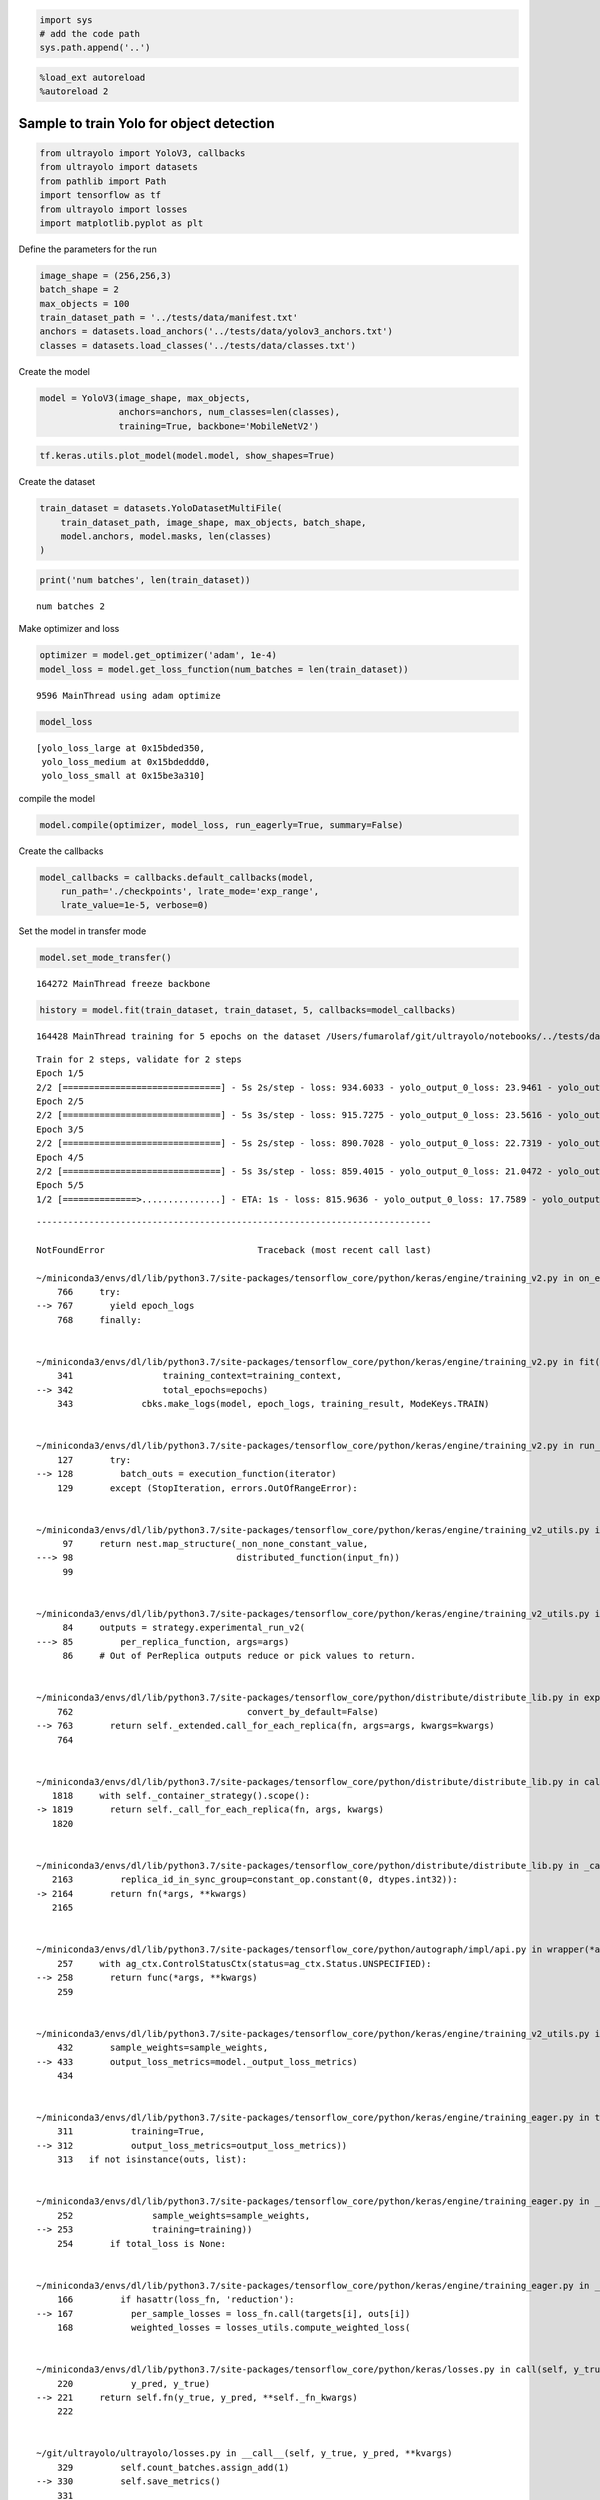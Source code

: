.. code:: ipython3

    import sys
    # add the code path
    sys.path.append('..')

.. code:: ipython3

    %load_ext autoreload
    %autoreload 2

Sample to train Yolo for object detection
-----------------------------------------

.. code:: ipython3

    from ultrayolo import YoloV3, callbacks
    from ultrayolo import datasets
    from pathlib import Path
    import tensorflow as tf
    from ultrayolo import losses
    import matplotlib.pyplot as plt

Define the parameters for the run

.. code:: ipython3

    image_shape = (256,256,3)
    batch_shape = 2
    max_objects = 100
    train_dataset_path = '../tests/data/manifest.txt'
    anchors = datasets.load_anchors('../tests/data/yolov3_anchors.txt')
    classes = datasets.load_classes('../tests/data/classes.txt')

Create the model

.. code:: ipython3

    model = YoloV3(image_shape, max_objects, 
                   anchors=anchors, num_classes=len(classes), 
                   training=True, backbone='MobileNetV2')

.. code:: ipython3

    tf.keras.utils.plot_model(model.model, show_shapes=True)




.. image:: 4_train_example_files/4_train_example_8_0.png



Create the dataset

.. code:: ipython3

    train_dataset = datasets.YoloDatasetMultiFile(
        train_dataset_path, image_shape, max_objects, batch_shape, 
        model.anchors, model.masks, len(classes)
    )

.. code:: ipython3

    print('num batches', len(train_dataset))


.. parsed-literal::

    num batches 2


Make optimizer and loss

.. code:: ipython3

    optimizer = model.get_optimizer('adam', 1e-4)
    model_loss = model.get_loss_function(num_batches = len(train_dataset))


.. parsed-literal::

      9596 MainThread using adam optimize


.. code:: ipython3

    model_loss




.. parsed-literal::

    [yolo_loss_large at 0x15bded350,
     yolo_loss_medium at 0x15bdeddd0,
     yolo_loss_small at 0x15be3a310]



compile the model

.. code:: ipython3

    model.compile(optimizer, model_loss, run_eagerly=True, summary=False)

Create the callbacks

.. code:: ipython3

    model_callbacks = callbacks.default_callbacks(model,
        run_path='./checkpoints', lrate_mode='exp_range',
        lrate_value=1e-5, verbose=0)

Set the model in transfer mode

.. code:: ipython3

    model.set_mode_transfer()


.. parsed-literal::

    164272 MainThread freeze backbone


.. code:: ipython3

    history = model.fit(train_dataset, train_dataset, 5, callbacks=model_callbacks)


.. parsed-literal::

    164428 MainThread training for 5 epochs on the dataset /Users/fumarolaf/git/ultrayolo/notebooks/../tests/data


.. parsed-literal::

    Train for 2 steps, validate for 2 steps
    Epoch 1/5
    2/2 [==============================] - 5s 2s/step - loss: 934.6033 - yolo_output_0_loss: 23.9461 - yolo_output_1_loss: 50.1620 - yolo_output_2_loss: 759.6201 - val_loss: 5264.7634 - val_yolo_output_0_loss: 1555.0167 - val_yolo_output_1_loss: 199.1157 - val_yolo_output_2_loss: 3409.6306
    Epoch 2/5
    2/2 [==============================] - 5s 3s/step - loss: 915.7275 - yolo_output_0_loss: 23.5616 - yolo_output_1_loss: 48.3204 - yolo_output_2_loss: 742.7931 - val_loss: 4735.4019 - val_yolo_output_0_loss: 1105.7004 - val_yolo_output_1_loss: 219.6431 - val_yolo_output_2_loss: 3308.8633
    Epoch 3/5
    2/2 [==============================] - 5s 2s/step - loss: 890.7028 - yolo_output_0_loss: 22.7319 - yolo_output_1_loss: 45.7045 - yolo_output_2_loss: 721.0179 - val_loss: 4345.3047 - val_yolo_output_0_loss: 814.5522 - val_yolo_output_1_loss: 223.1448 - val_yolo_output_2_loss: 3206.2117
    Epoch 4/5
    2/2 [==============================] - 5s 3s/step - loss: 859.4015 - yolo_output_0_loss: 21.0472 - yolo_output_1_loss: 42.8375 - yolo_output_2_loss: 694.0692 - val_loss: 4047.0514 - val_yolo_output_0_loss: 618.8140 - val_yolo_output_1_loss: 223.1597 - val_yolo_output_2_loss: 3103.4873
    Epoch 5/5
    1/2 [==============>...............] - ETA: 1s - loss: 815.9636 - yolo_output_0_loss: 17.7589 - yolo_output_1_loss: 40.5396 - yolo_output_2_loss: 656.0746

::


    ---------------------------------------------------------------------------

    NotFoundError                             Traceback (most recent call last)

    ~/miniconda3/envs/dl/lib/python3.7/site-packages/tensorflow_core/python/keras/engine/training_v2.py in on_epoch(self, epoch, mode)
        766     try:
    --> 767       yield epoch_logs
        768     finally:


    ~/miniconda3/envs/dl/lib/python3.7/site-packages/tensorflow_core/python/keras/engine/training_v2.py in fit(self, model, x, y, batch_size, epochs, verbose, callbacks, validation_split, validation_data, shuffle, class_weight, sample_weight, initial_epoch, steps_per_epoch, validation_steps, validation_freq, max_queue_size, workers, use_multiprocessing, **kwargs)
        341                 training_context=training_context,
    --> 342                 total_epochs=epochs)
        343             cbks.make_logs(model, epoch_logs, training_result, ModeKeys.TRAIN)


    ~/miniconda3/envs/dl/lib/python3.7/site-packages/tensorflow_core/python/keras/engine/training_v2.py in run_one_epoch(model, iterator, execution_function, dataset_size, batch_size, strategy, steps_per_epoch, num_samples, mode, training_context, total_epochs)
        127       try:
    --> 128         batch_outs = execution_function(iterator)
        129       except (StopIteration, errors.OutOfRangeError):


    ~/miniconda3/envs/dl/lib/python3.7/site-packages/tensorflow_core/python/keras/engine/training_v2_utils.py in execution_function(input_fn)
         97     return nest.map_structure(_non_none_constant_value,
    ---> 98                               distributed_function(input_fn))
         99 


    ~/miniconda3/envs/dl/lib/python3.7/site-packages/tensorflow_core/python/keras/engine/training_v2_utils.py in distributed_function(input_iterator)
         84     outputs = strategy.experimental_run_v2(
    ---> 85         per_replica_function, args=args)
         86     # Out of PerReplica outputs reduce or pick values to return.


    ~/miniconda3/envs/dl/lib/python3.7/site-packages/tensorflow_core/python/distribute/distribute_lib.py in experimental_run_v2(self, fn, args, kwargs)
        762                                 convert_by_default=False)
    --> 763       return self._extended.call_for_each_replica(fn, args=args, kwargs=kwargs)
        764 


    ~/miniconda3/envs/dl/lib/python3.7/site-packages/tensorflow_core/python/distribute/distribute_lib.py in call_for_each_replica(self, fn, args, kwargs)
       1818     with self._container_strategy().scope():
    -> 1819       return self._call_for_each_replica(fn, args, kwargs)
       1820 


    ~/miniconda3/envs/dl/lib/python3.7/site-packages/tensorflow_core/python/distribute/distribute_lib.py in _call_for_each_replica(self, fn, args, kwargs)
       2163         replica_id_in_sync_group=constant_op.constant(0, dtypes.int32)):
    -> 2164       return fn(*args, **kwargs)
       2165 


    ~/miniconda3/envs/dl/lib/python3.7/site-packages/tensorflow_core/python/autograph/impl/api.py in wrapper(*args, **kwargs)
        257     with ag_ctx.ControlStatusCtx(status=ag_ctx.Status.UNSPECIFIED):
    --> 258       return func(*args, **kwargs)
        259 


    ~/miniconda3/envs/dl/lib/python3.7/site-packages/tensorflow_core/python/keras/engine/training_v2_utils.py in train_on_batch(model, x, y, sample_weight, class_weight, reset_metrics, standalone)
        432       sample_weights=sample_weights,
    --> 433       output_loss_metrics=model._output_loss_metrics)
        434 


    ~/miniconda3/envs/dl/lib/python3.7/site-packages/tensorflow_core/python/keras/engine/training_eager.py in train_on_batch(model, inputs, targets, sample_weights, output_loss_metrics)
        311           training=True,
    --> 312           output_loss_metrics=output_loss_metrics))
        313   if not isinstance(outs, list):


    ~/miniconda3/envs/dl/lib/python3.7/site-packages/tensorflow_core/python/keras/engine/training_eager.py in _process_single_batch(model, inputs, targets, output_loss_metrics, sample_weights, training)
        252               sample_weights=sample_weights,
    --> 253               training=training))
        254       if total_loss is None:


    ~/miniconda3/envs/dl/lib/python3.7/site-packages/tensorflow_core/python/keras/engine/training_eager.py in _model_loss(model, inputs, targets, output_loss_metrics, sample_weights, training)
        166         if hasattr(loss_fn, 'reduction'):
    --> 167           per_sample_losses = loss_fn.call(targets[i], outs[i])
        168           weighted_losses = losses_utils.compute_weighted_loss(


    ~/miniconda3/envs/dl/lib/python3.7/site-packages/tensorflow_core/python/keras/losses.py in call(self, y_true, y_pred)
        220           y_pred, y_true)
    --> 221     return self.fn(y_true, y_pred, **self._fn_kwargs)
        222 


    ~/git/ultrayolo/ultrayolo/losses.py in __call__(self, y_true, y_pred, **kvargs)
        329         self.count_batches.assign_add(1)
    --> 330         self.save_metrics()
        331 


    ~/miniconda3/envs/dl/lib/python3.7/site-packages/tensorflow_core/python/eager/def_function.py in __call__(self, *args, **kwds)
        567     else:
    --> 568       result = self._call(*args, **kwds)
        569 


    ~/miniconda3/envs/dl/lib/python3.7/site-packages/tensorflow_core/python/eager/def_function.py in _call(self, *args, **kwds)
        605       # run the first trace but we should fail if variables are created.
    --> 606       results = self._stateful_fn(*args, **kwds)
        607       if self._created_variables:


    ~/miniconda3/envs/dl/lib/python3.7/site-packages/tensorflow_core/python/eager/function.py in __call__(self, *args, **kwargs)
       2362       graph_function, args, kwargs = self._maybe_define_function(args, kwargs)
    -> 2363     return graph_function._filtered_call(args, kwargs)  # pylint: disable=protected-access
       2364 


    ~/miniconda3/envs/dl/lib/python3.7/site-packages/tensorflow_core/python/eager/function.py in _filtered_call(self, args, kwargs)
       1610                            resource_variable_ops.BaseResourceVariable))),
    -> 1611         self.captured_inputs)
       1612 


    ~/miniconda3/envs/dl/lib/python3.7/site-packages/tensorflow_core/python/eager/function.py in _call_flat(self, args, captured_inputs, cancellation_manager)
       1691       return self._build_call_outputs(self._inference_function.call(
    -> 1692           ctx, args, cancellation_manager=cancellation_manager))
       1693     forward_backward = self._select_forward_and_backward_functions(


    ~/miniconda3/envs/dl/lib/python3.7/site-packages/tensorflow_core/python/eager/function.py in call(self, ctx, args, cancellation_manager)
        544               attrs=("executor_type", executor_type, "config_proto", config),
    --> 545               ctx=ctx)
        546         else:


    ~/miniconda3/envs/dl/lib/python3.7/site-packages/tensorflow_core/python/eager/execute.py in quick_execute(op_name, num_outputs, inputs, attrs, ctx, name)
         66       message = e.message
    ---> 67     six.raise_from(core._status_to_exception(e.code, message), None)
         68   except TypeError as e:


    ~/miniconda3/envs/dl/lib/python3.7/site-packages/six.py in raise_from(value, from_value)


    NotFoundError:  Resource localhost/_AnonymousVar408/N10tensorflow22SummaryWriterInterfaceE does not exist.
    	 [[{{node cond/then/_0/yolo_loss_large_xy_loss/write_summary}}]] [Op:__inference_save_metrics_15892]
    
    Function call stack:
    save_metrics


    
    During handling of the above exception, another exception occurred:


    KeyError                                  Traceback (most recent call last)

    <ipython-input-21-0f662bf2a06d> in <module>
    ----> 1 history = model.fit(train_dataset, train_dataset, 5, callbacks=model_callbacks)
    

    ~/git/ultrayolo/ultrayolo/ultrayolo.py in fit(self, train_dataset, val_dataset, epochs, initial_epoch, callbacks, workers, max_queue_size)
        233                               max_queue_size=64,
        234                               initial_epoch=initial_epoch,
    --> 235                               verbose=1)
        236 
        237     def save(self, path, save_format='h5'):


    ~/miniconda3/envs/dl/lib/python3.7/site-packages/tensorflow_core/python/keras/engine/training.py in fit(self, x, y, batch_size, epochs, verbose, callbacks, validation_split, validation_data, shuffle, class_weight, sample_weight, initial_epoch, steps_per_epoch, validation_steps, validation_freq, max_queue_size, workers, use_multiprocessing, **kwargs)
        817         max_queue_size=max_queue_size,
        818         workers=workers,
    --> 819         use_multiprocessing=use_multiprocessing)
        820 
        821   def evaluate(self,


    ~/miniconda3/envs/dl/lib/python3.7/site-packages/tensorflow_core/python/keras/engine/training_v2.py in fit(self, model, x, y, batch_size, epochs, verbose, callbacks, validation_split, validation_data, shuffle, class_weight, sample_weight, initial_epoch, steps_per_epoch, validation_steps, validation_freq, max_queue_size, workers, use_multiprocessing, **kwargs)
        395                       total_epochs=1)
        396                   cbks.make_logs(model, epoch_logs, eval_result, ModeKeys.TEST,
    --> 397                                  prefix='val_')
        398 
        399     return model.history


    ~/miniconda3/envs/dl/lib/python3.7/contextlib.py in __exit__(self, type, value, traceback)
        128                 value = type()
        129             try:
    --> 130                 self.gen.throw(type, value, traceback)
        131             except StopIteration as exc:
        132                 # Suppress StopIteration *unless* it's the same exception that


    ~/miniconda3/envs/dl/lib/python3.7/site-packages/tensorflow_core/python/keras/engine/training_v2.py in on_epoch(self, epoch, mode)
        769       if mode == ModeKeys.TRAIN:
        770         # Epochs only apply to `fit`.
    --> 771         self.callbacks.on_epoch_end(epoch, epoch_logs)
        772       self.progbar.on_epoch_end(epoch, epoch_logs)
        773 


    ~/miniconda3/envs/dl/lib/python3.7/site-packages/tensorflow_core/python/keras/callbacks.py in on_epoch_end(self, epoch, logs)
        300     logs = logs or {}
        301     for callback in self.callbacks:
    --> 302       callback.on_epoch_end(epoch, logs)
        303 
        304   def on_train_batch_begin(self, batch, logs=None):


    ~/miniconda3/envs/dl/lib/python3.7/site-packages/tensorflow_core/python/keras/callbacks.py in on_epoch_end(self, epoch, logs)
        990           self._save_model(epoch=epoch, logs=logs)
        991       else:
    --> 992         self._save_model(epoch=epoch, logs=logs)
        993     if self.model._in_multi_worker_mode():
        994       # For multi-worker training, back up the weights and current training


    ~/miniconda3/envs/dl/lib/python3.7/site-packages/tensorflow_core/python/keras/callbacks.py in _save_model(self, epoch, logs)
       1009                   int) or self.epochs_since_last_save >= self.period:
       1010       self.epochs_since_last_save = 0
    -> 1011       filepath = self._get_file_path(epoch, logs)
       1012 
       1013       try:


    ~/miniconda3/envs/dl/lib/python3.7/site-packages/tensorflow_core/python/keras/callbacks.py in _get_file_path(self, epoch, logs)
       1053     if not self.model._in_multi_worker_mode(
       1054     ) or multi_worker_util.should_save_checkpoint():
    -> 1055       return self.filepath.format(epoch=epoch + 1, **logs)
       1056     else:
       1057       # If this is multi-worker training, and this worker should not


    KeyError: 'val_loss'


Evaluate model Loss
-------------------

.. code:: ipython3

    loss = history.history['loss']
    val_loss = history.history['val_loss']
    
    epochs = range(1, len(loss) + 1)
    
    # "bo" is for "blue dot"
    plt.plot(epochs, loss, 'bo', label='Training loss')
    # b is for "solid blue line"
    plt.plot(epochs, val_loss, 'b', label='Validation loss')
    plt.title('Training and validation loss')
    plt.xlabel('Epochs')
    plt.ylabel('Loss')
    plt.legend()
    
    plt.show()

Yolo loss for large-sized objects
~~~~~~~~~~~~~~~~~~~~~~~~~~~~~~~~~

.. code:: ipython3

    loss = history.history['yolo_output_0_loss']
    val_loss = history.history['val_yolo_output_0_loss']
    
    epochs = range(1, len(loss) + 1)
    
    # "bo" is for "blue dot"
    plt.plot(epochs, loss, 'bo', label='Training loss large size object')
    # b is for "solid blue line"
    plt.plot(epochs, val_loss, 'b', label='Validation loss large size object')
    plt.title('Training and validation loss')
    plt.xlabel('Epochs')
    plt.ylabel('Loss')
    plt.legend()
    
    plt.show()

Yolo loss for medium-sized objects
~~~~~~~~~~~~~~~~~~~~~~~~~~~~~~~~~~

.. code:: ipython3

    loss = history.history['yolo_output_1_loss']
    val_loss = history.history['val_yolo_output_1_loss']
    
    epochs = range(1, len(loss) + 1)
    
    # "bo" is for "blue dot"
    plt.plot(epochs, loss, 'bo', label='Training loss medium size object')
    # b is for "solid blue line"
    plt.plot(epochs, val_loss, 'b', label='Validation loss medium size object')
    plt.title('Training and validation loss')
    plt.xlabel('Epochs')
    plt.ylabel('Loss')
    plt.legend()
    
    plt.show()

Yolo loss for small-sized objects
~~~~~~~~~~~~~~~~~~~~~~~~~~~~~~~~~

.. code:: ipython3

    loss = history.history['yolo_output_2_loss']
    val_loss = history.history['val_yolo_output_2_loss']
    
    epochs = range(1, len(loss) + 1)
    
    # "bo" is for "blue dot"
    plt.plot(epochs, loss, 'bo', label='Training loss small size object')
    # b is for "solid blue line"
    plt.plot(epochs, val_loss, 'b', label='Validation loss small size object')
    plt.title('Training and validation loss')
    plt.xlabel('Epochs')
    plt.ylabel('Loss')
    plt.legend()
    
    plt.show()

model.save('./save_model/model.h5')
